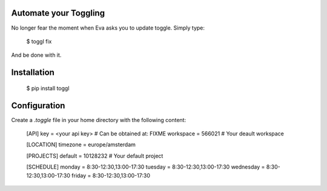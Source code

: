 Automate your Toggling
-----------------------

No longer fear the moment when Eva asks you to update toggle. Simply type:

    $ toggl fix

And be done with it.

Installation
------------

    $ pip install toggl


Configuration
-------------

Create a `.toggle` file in your home directory with the following content:

    [API]
    key = <your api key> # Can be obtained at: FIXME
    workspace = 566021 # Your deault workspace

    [LOCATION]
    timezone = europe/amsterdam

    [PROJECTS]
    default = 10128232 # Your default project 

    [SCHEDULE]
    monday = 8:30-12:30,13:00-17:30
    tuesday = 8:30-12:30,13:00-17:30
    wednesday = 8:30-12:30,13:00-17:30
    friday = 8:30-12:30,13:00-17:30
